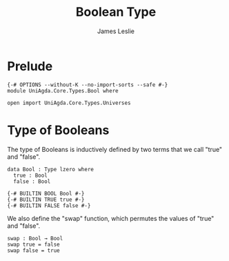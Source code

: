 #+title: Boolean Type
#+author: James Leslie
#+STARTUP: noindent hideblocks latexpreview
* Prelude
#+begin_src agda2
{-# OPTIONS --without-K --no-import-sorts --safe #-}
module UniAgda.Core.Types.Bool where

open import UniAgda.Core.Types.Universes
#+end_src
* Type of Booleans
The type of Booleans is inductively defined by two terms that we call "true" and "false".

#+begin_src agda2
data Bool : Type lzero where
  true : Bool
  false : Bool

{-# BUILTIN BOOL Bool #-}
{-# BUILTIN TRUE true #-}
{-# BUILTIN FALSE false #-}
#+end_src

We also define the "swap" function, which permutes the values of "true" and "false".
#+begin_src agda2
swap : Bool → Bool
swap true = false
swap false = true
#+end_src
